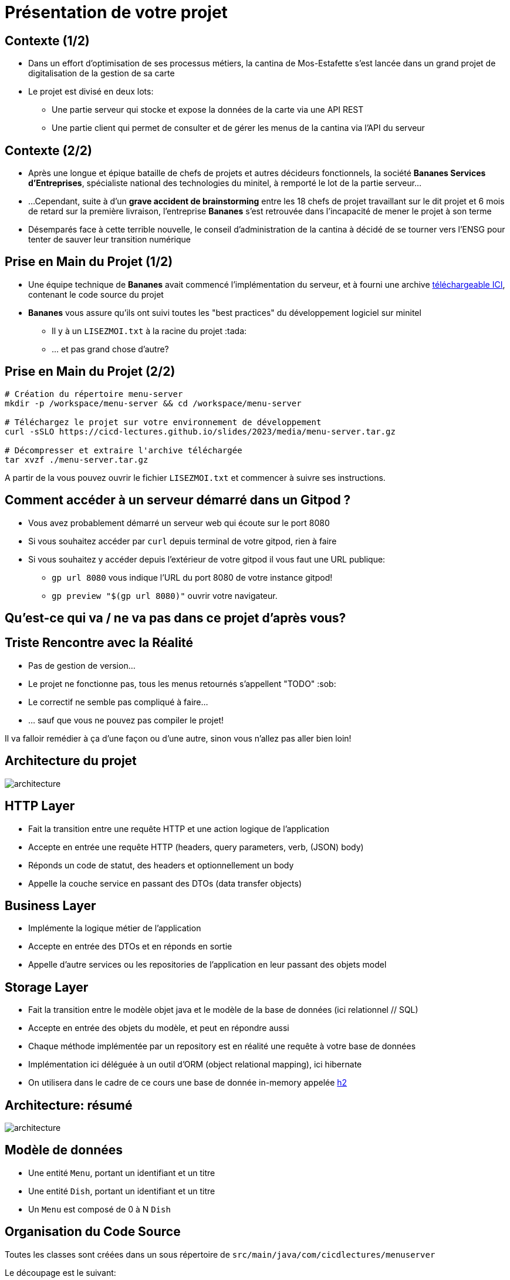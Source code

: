 [{invert}]
= Présentation de votre projet

== Contexte (1/2)

* Dans un effort d'optimisation de ses processus métiers, la cantina de Mos-Estafette s'est lancée dans un grand projet de digitalisation de la gestion de sa carte

* Le projet est divisé en deux lots:
** Une partie serveur qui stocke et expose la données de la carte via une API REST
** Une partie client qui permet de consulter et de gérer les menus de la cantina via l'API du serveur

== Contexte (2/2)

* Après une longue et épique bataille de chefs de projets et autres décideurs fonctionnels, la société **Bananes Services d'Entreprises**, spécialiste national des technologies du minitel, à remporté le lot de la partie serveur...
* ...Cependant, suite à d'un **grave accident de brainstorming** entre les 18 chefs de projet travaillant sur le dit projet et 6 mois de retard sur la première livraison, l'entreprise *Bananes* s'est retrouvée dans l'incapacité de mener le projet à son terme
* Désemparés face à cette terrible nouvelle, le conseil d'administration de la cantina à décidé de se tourner vers l'ENSG pour tenter de sauver leur transition numérique

== Prise en Main du Projet (1/2)

* Une équipe technique de **Bananes** avait commencé l'implémentation du serveur, et à fourni une archive link:media/menu-server.tar.gz[téléchargeable ICI], contenant le code source du projet
* **Bananes** vous assure qu'ils ont suivi toutes les "best practices" du développement logiciel sur minitel
** Il y à un `LISEZMOI.txt` à la racine du projet :tada:
** ... et pas grand chose d'autre?

== Prise en Main du Projet (2/2)

[source,bash]
--
# Création du répertoire menu-server
mkdir -p /workspace/menu-server && cd /workspace/menu-server

# Téléchargez le projet sur votre environnement de développement
curl -sSLO https://cicd-lectures.github.io/slides/2023/media/menu-server.tar.gz

# Décompresser et extraire l'archive téléchargée
tar xvzf ./menu-server.tar.gz
--

A partir de la vous pouvez ouvrir le fichier `LISEZMOI.txt` et commencer à suivre ses instructions.

== Comment accéder à un serveur démarré dans un Gitpod ?

* Vous avez probablement démarré un serveur web qui écoute sur  le port 8080
* Si vous souhaitez accéder par `curl` depuis terminal de votre gitpod, rien à faire
* Si vous souhaitez y accéder depuis l'extérieur de votre gitpod il vous faut une URL publique:
** `gp url 8080` vous indique l'URL du port 8080 de votre instance gitpod!
** `gp preview "$(gp url 8080)"` ouvrir votre navigateur.

[{invert}]
== Qu'est-ce qui va / ne va pas dans ce projet d'après vous?

== Triste Rencontre avec la Réalité

- Pas de gestion de version...
- Le projet ne fonctionne pas, tous les menus retournés s'appellent "TODO" :sob:
- Le correctif ne semble pas compliqué à faire...
- ... sauf que vous ne pouvez pas compiler le projet!

Il va falloir remédier à ça d'une façon ou d'une autre, sinon vous n'allez pas aller bien loin!

== Architecture du projet

image::architecture.png[]

== HTTP Layer

* Fait la transition entre une requête HTTP et une action logique de l'application
* Accepte en entrée une requête HTTP (headers, query parameters, verb, (JSON) body)
* Réponds un code de statut, des headers et optionnellement un body
* Appelle la couche service en passant des DTOs (data transfer objects)

== Business Layer

* Implémente la logique métier de l'application
* Accepte en entrée des DTOs et en réponds en sortie
* Appelle d'autre services ou les repositories de l'application en leur passant des objets model

== Storage Layer

* Fait la transition entre le modèle objet java et le modèle de la base de données (ici relationnel // SQL)
* Accepte en entrée des objets du modèle, et peut en répondre aussi
* Chaque méthode implémentée par un repository est en réalité une requête à votre base de données
* Implémentation ici déléguée à un outil d'ORM (object relational mapping), ici hibernate
* On utilisera dans le cadre de ce cours une base de donnée in-memory appelée link:https://www.h2database.com/html/main.html[h2]

== Architecture: résumé

image::architecture.png[]

== Modèle de données

* Une entité `Menu`, portant un identifiant et un titre
* Une entité `Dish`, portant un identifiant et un titre
* Un `Menu` est composé de 0 à N `Dish`

== Organisation du Code Source

Toutes les classes sont créées dans un sous répertoire de `src/main/java/com/cicdlectures/menuserver`

Le découpage est le suivant:

- `controller`: Couche d'interconnection entre HTTP et le domaine métier
- `dto` (Data Transfer Objects): Représentation intermédiaire de la donnée
- `service`: Couche métier
- `repository`: Couche d'accès a la base de données
- `model`: Représentation de votre modèle de donnée, configuration de l'ORM.

== 🎓 Exercice : Initialisez un dépôt git

* Nettoyez le contenu superflu du projet et initialisez un dépôt git dans le répertoire, puis créez un premier commit
* Par contenu superflu, nous entendons:
** Tout ce qui est potentiellement généré
** Les scripts de lancement obsolètes et inutiles
** Un petit renommage du LISEZMOI.txt en README.md et un coup de nettoyage de son contenu

== ✅ Solution Exercice

[source,bash]
--
# On évacue le contenu inutile
rm -rf dist/ menu-server.tar.gz
rm executer.sh
# On renomme LISEZMOI.txt en README.md
mv LISEZMOI.txt README.md
# On nettoie son contenu
code README.md

# On initialise un nouveau dépôt git
git init

# On ajoute tous les fichiers contenus a la zone de staging.
git add .

# On crée un nouveau commit
git commit -m "Add initial menu-server project files"
--

